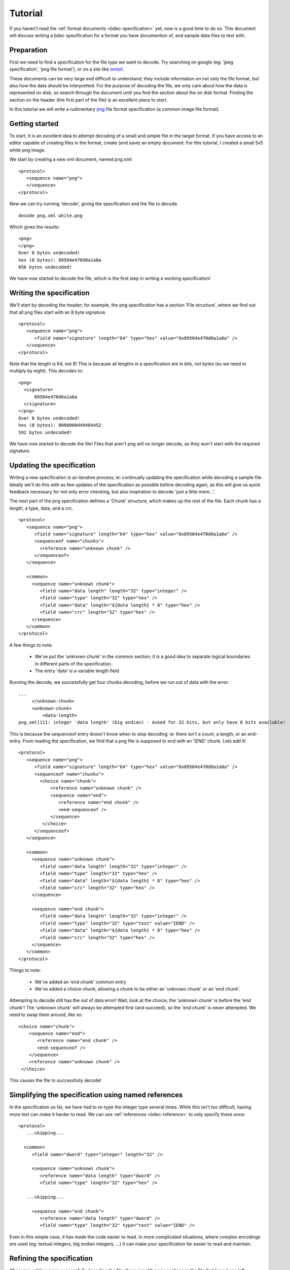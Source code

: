 
Tutorial
========

If you haven't read the :ref:`format documents <bdec-specification>` yet, now
is a good time to do so. This document will discuss writing a bdec 
specification for a format you have documention of, and sample data files to
test with.


Preparation
-----------

First we need to find a specification for the file type we want to decode. Try
searching on google (eg: 'jpeg specification', 'png file format'), or on a site
like wotsit_.

These documents can be very large and difficult to understand; they include 
information on not only the file format, but also how the data should be
interpretted. For the purpose of decoding the file, we only care about how the 
data is represented on disk, so search through the document until you find the 
section about the on disk format. Finding the section on the header (the first 
part of the file) is an excellent place to start.

In this tutorial we will write a rudimentary `png`_ file format specification
(a common image file format).

.. _png: http://www.libpng.org/pub/png/spec/1.1/PNG-Contents.html
.. _wotsit: http://www.wotsit.org


Getting started
---------------

To start, it is an excellent idea to attempt decoding of a small and simple
file in the target format. If you have access to an editor capable of creating
files in the format, create (and save) an empty document. For this tutorial, I
created a small 5x5 white png image.

We start by creating a new xml document, named png.xml::

  <protocol>
     <sequence name="png">
     </sequence>
  </protocol>

Now we can try running 'decode', giving the specification and the file to 
decode. ::

  decode png.xml white.png  

Which gives the results::

  <png>
  </png>
  Over 8 bytes undecoded!
  hex (8 bytes): 89504e470d0a1a0a
  656 bytes undecoded!

We have now started to decode the file, which is the first step in writing a
working specification!


Writing the specification
-------------------------

We'll start by decoding the header; for example, the png specification has a 
section 'File structure', where we find out that all png files start with an 8 
byte signature. ::

  <protocol>
     <sequence name="png">
        <field name="signature" length="64" type="hex" value="0x89504e470d0a1a0a" />
     </sequence>
  </protocol>

Note that the length is 64, not 8! This is because all lengths in a 
specification are in bits, not bytes (so we need to multiply by eight). This 
decodes to::

  <png>
    <signature>
        89504e470d0a1a0a
    </signature>
  </png>
  Over 8 bytes undecoded!
  hex (8 bytes): 0000000d49484452
  592 bytes undecoded!

We have now started to decode the file! Files that aren't png will no longer
decode, as they won't start with the required signature.


Updating the specification
--------------------------

Writing a new specification is an iterative process; ie: continually updating
the specification while decoding a sample file. Ideally we'll do this with as
few updates of the specification as possible before decoding again, as this 
will give us quick feedback necessary for not only error checking, but also
inspiration to decode 'just a little more...'.

The next part of the png specification defines a 'Chunk' structure, which 
makes up the rest of the file. Each chunk has a length, a type, data, and a 
crc. ::

  <protocol>
     <sequence name="png">
        <field name="signature" length="64" type="hex" value="0x89504e470d0a1a0a" />
        <sequenceof name="chunks">
          <reference name="unknown chunk" />
        </sequenceof>
     </sequence>

     <common>
       <sequence name="unknown chunk">
          <field name="data length" length="32" type="integer" />
          <field name="type" length="32" type="hex" />
          <field name="data" length="${data length} * 8" type="hex" />
          <field name="crc" length="32" type="hex" />
       </sequence>
     </common>
  </protocol>

A few things to note:

  * We've put the 'unknown chunk' in the common section; it is a good
    idea to separate logical boundaries in different parts of the 
    specification.
  * The entry 'data' is a variable length field

Running the decode, we successfully get four chunks decoding, before we run
out of data with the error::

   ...
        </unknown-chunk>
        <unknown-chunk>
            <data-length>
   png.xml[11]: integer 'data length' (big endian) - Asked for 32 bits, but only have 0 bits available!

This is because the sequenceof entry doesn't know when to stop decoding; ie: 
there isn't a count, a length, or an end-entry. From reading the specification,
we find that a png file is supposed to end with an 'IEND' chunk. Lets add it! ::

  <protocol>
     <sequence name="png">
        <field name="signature" length="64" type="hex" value="0x89504e470d0a1a0a" />
        <sequenceof name="chunks">
          <choice name="chunk">
              <reference name="unknown chunk" />
              <sequence name="end">
                 <reference name="end chunk" />
                 <end-sequenceof />
              </sequence>
           </choice>
        </sequenceof>
     </sequence>

     <common>
       <sequence name="unknown chunk">
          <field name="data length" length="32" type="integer" />
          <field name="type" length="32" type="hex" />
          <field name="data" length="${data length} * 8" type="hex" />
          <field name="crc" length="32" type="hex" />
       </sequence>

       <sequence name="end chunk">
          <field name="data length" length="32" type="integer" />
          <field name="type" length="32" type="text" value="IEND" />
          <field name="data" length="${data length} * 8" type="hex" />
          <field name="crc" length="32" type="hex" />
       </sequence>
     </common>
  </protocol>

Things to note:
   
 * We've added an 'end chunk' common entry
 * We've added a choice chunk, allowing a chunk to be either an 'unknown chunk'
   or an 'end chunk'.

Attempting to decode still has the out of data error! Wait; look at the choice;
the 'unknown chunk' is before the 'end chunk'! The 'unknown chunk' will always
be attempted first (and succeed), so the 'end chunk' is never attempted. We 
need to swap them around, like so::

          <choice name="chunk">
              <sequence name="end">
                 <reference name="end chunk" />
                 <end-sequenceof />
              </sequence>
              <reference name="unknown chunk" />
           </choice>

This causes the file to successfully decode!


Simplifying the specification using named references
----------------------------------------------------

In the specification so far, we have had to re-type the integer type several
times. While this isn't too difficult, having more text can make it harder to
read. We can use :ref:`references <bdec-reference>` to only specify these once::

  <protocol>
     ...skipping...

    <common>
       <field name="dword" type="integer" length="32" />

       <sequence name="unknown chunk">
          <reference name="data length" type="dword" />
          <field name="type" length="32" type="hex" />

     ...skipping...

       <sequence name="end chunk">
          <reference name="data length" type="dword" />
          <field name="type" length="32" type="text" value="IEND" />

Even in this simple case, it has made the code easier to read. In more
complicated situations, where complex encodings are used (eg: textual integers,
big endian integers, ...) it can make your specification far easier to
read and maintain.


Refining the specification
--------------------------

Of course, while we are successfully decoding the file, there are still many
sections in the file that have been left undecoded. Lets flesh some of them 
out. 


Header
......

The spec states that a png file must start with an IHDR chunk. This chunk 
includes information about image height, width, the encoding, etc. ::

  <sequence name="png">
    <field name="signature" length="64" type="hex" value="0x89504e470d0a1a0a" />
    <reference name="begin chunk" />
    <sequenceof name="chunks">
    ...

  <common>
    <sequence name="begin chunk">
      <field name="data length" length="32" type="integer" />
      <field name="type" length="32" type="text" value="IHDR" />
      <sequence name="header" length="${data length} * 8">
         <field name="width" length="32" type="integer" />
         <field name="height" length="32" type="integer" />
         <field name="bit depth" length="8" type="integer" />
         <choice name="colour type">
            <field name="greyscale" length="8" value="0x0" />
            <field name="rgb" length="8" value="0x2" />
            <field name="palette" length="8" value="0x3" />
            <field name="greyscale and alpha" length="8" value="0x4" />
            <field name="rgba" length="8" value="0x6" />
            <field name="unknown" length="8" />
         </choice>
         <choice name="compression method">
            <field name="deflate" length="8" value="0x0" />
            <field name="unknown" length="8" />
         </choice>
         <choice name="filter method">
            <field name="adaptive" length="8" value="0x0" />
            <field name="unknown" length="8" />
         </choice>
         <choice name="interlace method">
            <field name="none" length="8" value="0x0" />
            <field name="adam 7" length="8" value="0x1" />
            <field name="unknown" length="8" />
         </choice>
      </sequence>
      <field name="crc" length="32" type="hex" />
    </sequence>
    ...

Note that when decoding the header, we have used a choice of fields to 
represent an enumeration. Also note that we validate the data length of the
packet by setting a length on the header sequence (we could also have set an
expected value on the 'data length' field).


Image data
..........

Of course, the rest of the information isn't very useful without the image 
data. In the case of png, the image data is compressed. As the bdec 
specification is only concerned with representing the on disk structure,
decoding this data is beyond the scope of bdec (it is up to the code using bdec
to decode this data). That said, we can identify the image data chunk. ::

  ...
  <choice name="chunk">
    <reference name="image data" />
    <sequence name="end">
      <reference name="end chunk" />
      <end-sequenceof />
    </sequence>
    <reference name="unknown chunk" />
  </choice>
  ...

  <sequence name="image data">
     <field name="data length" length="32" type="integer" />
     <field name="type" length="32" type="text" value="IDAT" />
     <field name="data" length="${data length} * 8" type="hex" />
     <field name="crc" length="32" type="hex" />
  </sequence>

 
Text entries
............

Text entries are used to hold things such as author, description, comments, 
etc. The png specification defines the data as being in the format::

   Keyword:        1-79 bytes (character string)
   Null separator: 1 byte
   Text:           n bytes (character string)

This is a little difficult, as we have a variable length field whose length we
don't know. We can use the 'end-sequenceof' to detect the end of the keyword, 
and a variable length text string to read the value. eg::

  ...
  <sequenceof name="chunks">
    <choice name="chunk">
       <reference name="image data" />
       <reference name="text chunk" />
  ...
  <sequence name="text chunk">
     <field name="data length" length="32" type="integer" />
     <field name="type" length="32" type="text" value="tEXt" />
     <sequenceof name="keyword">
        <choice name="char">
           <field name="null" length="8" value="0x0"><end-sequenceof /></field>
           <field name="character" length="8" type="text" />
        </choice>
     </sequenceof>
     <field name="value" type="text" length="${data length} * 8 - len{keyword}" />
     <field name="crc" length="32" type="hex" />
  </sequence>

Note that we use the 'len{...}' entry to reference the length of another field
that has been decoded.


Future decoding
---------------

There are many other chunk types in the png specification; try decoding sRGB
(very easy) or PLTE (more difficult; use the 'length' attribute of a sequenceof).

